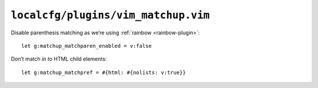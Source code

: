 ``localcfg/plugins/vim_matchup.vim``
====================================

Disable parenthesis matching as we’re using :ref:`rainbow <rainbow-plugin>`::

    let g:matchup_matchparen_enabled = v:false

Don’t match *in to* HTML child elements::

    let g:matchup_matchpref = #{html: #{nolists: v:true}}
